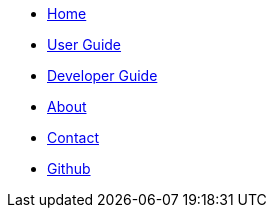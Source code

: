 //@@author ZY-Ang
// Create the menu as an inline list, only if it's to be displayed in a browser
ifndef::env-github[]
[.nav-headbar#navbar]
- https://cs2103aug2017-w11-b2.github.io/main/[Home]
- https://cs2103aug2017-w11-b2.github.io/main/UserGuide.html[User Guide]
- https://cs2103aug2017-w11-b2.github.io/main/DeveloperGuide.html[Developer Guide]
- https://cs2103aug2017-w11-b2.github.io/main/AboutUs.html[About]
- https://cs2103aug2017-w11-b2.github.io/main/ContactUs.html[Contact]
- https://github.com/CS2103AUG2017-W11-B2/main[Github]
endif::[]
//@@author ZY-Ang
